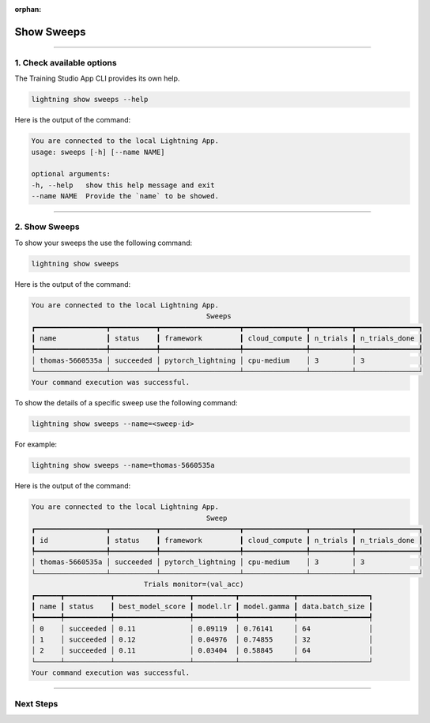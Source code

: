 :orphan:

###########
Show Sweeps
###########

.. _show_sweeps:

.. join_slack::
   :align: left

----

**************************
1. Check available options
**************************

The Training Studio App CLI provides its own help.

.. code-block::

   lightning show sweeps --help

Here is the output of the command:

.. code-block::

   You are connected to the local Lightning App.
   usage: sweeps [-h] [--name NAME]

   optional arguments:
   -h, --help   show this help message and exit
   --name NAME  Provide the `name` to be showed.

----

**************
2. Show Sweeps
**************

To show your sweeps the use the following command:

.. code-block::

   lightning show sweeps

Here is the output of the command:

.. code-block::

   You are connected to the local Lightning App.
                                             Sweeps
   ┏━━━━━━━━━━━━━━━━━┳━━━━━━━━━━━┳━━━━━━━━━━━━━━━━━━━┳━━━━━━━━━━━━━━━┳━━━━━━━━━━┳━━━━━━━━━━━━━━━┓
   ┃ name            ┃ status    ┃ framework         ┃ cloud_compute ┃ n_trials ┃ n_trials_done ┃
   ┡━━━━━━━━━━━━━━━━━╇━━━━━━━━━━━╇━━━━━━━━━━━━━━━━━━━╇━━━━━━━━━━━━━━━╇━━━━━━━━━━╇━━━━━━━━━━━━━━━┩
   │ thomas-5660535a │ succeeded │ pytorch_lightning │ cpu-medium    │ 3        │ 3             │
   └─────────────────┴───────────┴───────────────────┴───────────────┴──────────┴───────────────┘
   Your command execution was successful.

To show the details of a specific sweep use the following command:

.. code-block::

   lightning show sweeps --name=<sweep-id>

For example:

.. code-block::

   lightning show sweeps --name=thomas-5660535a

Here is the output of the command:

.. code-block::

   You are connected to the local Lightning App.
                                             Sweep
   ┏━━━━━━━━━━━━━━━━━┳━━━━━━━━━━━┳━━━━━━━━━━━━━━━━━━━┳━━━━━━━━━━━━━━━┳━━━━━━━━━━┳━━━━━━━━━━━━━━━┓
   ┃ id              ┃ status    ┃ framework         ┃ cloud_compute ┃ n_trials ┃ n_trials_done ┃
   ┡━━━━━━━━━━━━━━━━━╇━━━━━━━━━━━╇━━━━━━━━━━━━━━━━━━━╇━━━━━━━━━━━━━━━╇━━━━━━━━━━╇━━━━━━━━━━━━━━━┩
   │ thomas-5660535a │ succeeded │ pytorch_lightning │ cpu-medium    │ 3        │ 3             │
   └─────────────────┴───────────┴───────────────────┴───────────────┴──────────┴───────────────┘
                              Trials monitor=(val_acc)
   ┏━━━━━━┳━━━━━━━━━━━┳━━━━━━━━━━━━━━━━━━┳━━━━━━━━━━┳━━━━━━━━━━━━━┳━━━━━━━━━━━━━━━━━┓
   ┃ name ┃ status    ┃ best_model_score ┃ model.lr ┃ model.gamma ┃ data.batch_size ┃
   ┡━━━━━━╇━━━━━━━━━━━╇━━━━━━━━━━━━━━━━━━╇━━━━━━━━━━╇━━━━━━━━━━━━━╇━━━━━━━━━━━━━━━━━┩
   │ 0    │ succeeded │ 0.11             │ 0.09119  │ 0.76141     │ 64              │
   │ 1    │ succeeded │ 0.12             │ 0.04976  │ 0.74855     │ 32              │
   │ 2    │ succeeded │ 0.11             │ 0.03404  │ 0.58845     │ 64              │
   └──────┴───────────┴──────────────────┴──────────┴─────────────┴─────────────────┘
   Your command execution was successful.

----

**********
Next Steps
**********

.. raw:: html

   <br />
   <div class="display-card-container">
      <div class="row">

.. displayitem::
   :header: Stop or delete a Sweep
   :description: Learn how to stop or delete an existing sweep
   :col_css: col-md-4
   :button_link: stop_or_delete_sweep.html
   :height: 180

.. displayitem::
   :header: Run a Notebook
   :description: Learn how to run a notebook locally or in the cloud
   :col_css: col-md-4
   :button_link: run_notebook.html
   :height: 180

.. displayitem::
   :header: Show or Download Artifacts
   :description: Learn how to interact with your Training Studio App artifacts
   :col_css: col-md-4
   :button_link: show_or_download_artifacts.html
   :height: 180

.. raw:: html

      </div>
   </div>
